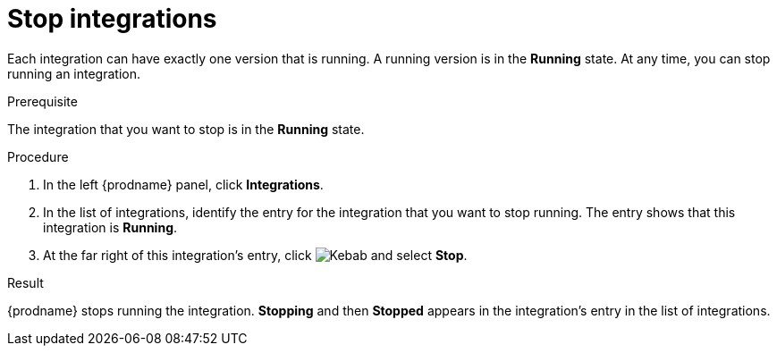 // This module is included in the following assemblies:
// as_putting-integrations-into-service.adoc

[id='stopping-integrations_{context}']
= Stop integrations

Each integration can have exactly one version that is running. A running
version is in the *Running* state. At any time, you can stop
running an integration.

.Prerequisite
The integration that you want to stop is in the *Running* state.

.Procedure

. In the left {prodname} panel, click *Integrations*.
. In the list of integrations, identify the entry for the integration that you
want to stop running. The entry shows that this integration is *Running*.
. At the far right of this integration's entry, click
image:shared/images/ThreeVerticalDotsKebab.png[Kebab]
and select *Stop*.

.Result
{prodname} stops running the integration. *Stopping* and then
*Stopped* appears in the
integration's entry in the list of integrations.
